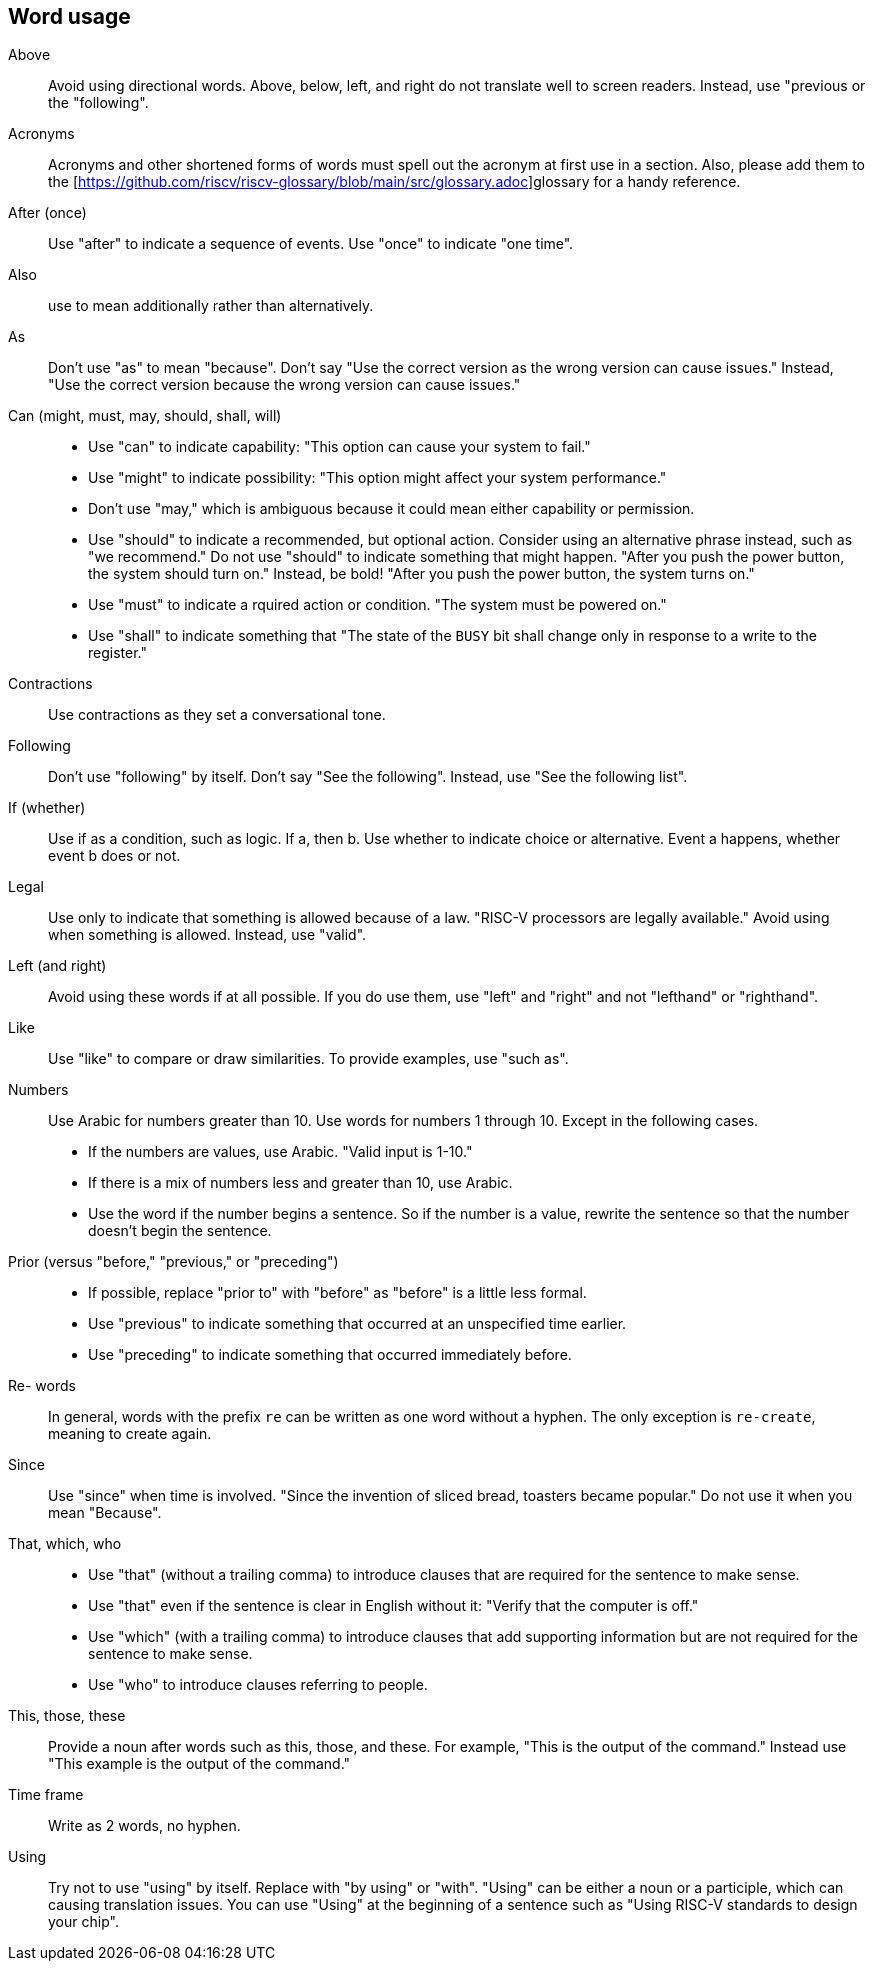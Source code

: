 == Word usage


Above:: Avoid using directional words. Above, below, left, and right do not translate well to screen readers. Instead, use "previous or the "following". 

Acronyms:: Acronyms and other shortened forms of words must spell out the acronym at first use in a section. Also, please add them to the [https://github.com/riscv/riscv-glossary/blob/main/src/glossary.adoc]glossary for a handy reference.

After (once):: Use "after" to indicate a sequence of events. Use "once" to indicate "one time".

Also:: use to mean additionally rather than alternatively. 

As:: Don't use "as" to mean "because". Don't say "Use the correct version as the wrong version can cause issues." Instead, "Use the correct version because the wrong version can cause issues."

Can (might, must, may, should, shall, will):: 
- Use "can" to indicate capability: "This option can cause your system to fail." 
- Use "might" to indicate possibility: "This option might affect your system performance."
- Don't use "may," which is ambiguous because it could mean either capability or permission.
- Use "should" to indicate a recommended, but optional action. Consider using an alternative phrase instead, such as "we recommend." Do not use "should" to indicate something that might happen. "After you push the power button, the system should turn on." Instead, be bold! "After you push the power button, the system turns on."
- Use "must" to indicate a rquired action or condition. "The system must be powered on."
- Use "shall" to indicate something that "The state of the `BUSY` bit shall change only in response to a write to the register."

Contractions:: Use contractions as they set a conversational tone.

Following:: Don't use "following" by itself. Don't say "See the following". Instead, use "See the following list".

If (whether):: Use if as a condition, such as logic. If a, then b.
Use whether to indicate choice or alternative. Event a happens, whether event b does or not.

Legal:: Use only to indicate that something is allowed because of a law. "RISC-V processors are legally available." Avoid using when something is allowed. Instead, use "valid". 

Left (and right):: Avoid using these words if at all possible. If you do use them, use "left" and "right" and not "lefthand" or "righthand".

Like:: Use "like" to compare or draw similarities. To provide examples, use "such as".

Numbers:: Use Arabic for numbers greater than 10. Use words for numbers 1 through 10. Except in the following cases.
- If the numbers are values, use Arabic. "Valid input is 1-10."
- If there is a mix of numbers less and greater than 10, use Arabic.
- Use the word if the number begins a sentence. So if the number is a value, rewrite the sentence so that the number doesn't begin the sentence.

Prior (versus "before," "previous," or "preceding"):: 
- If possible, replace "prior to" with "before" as "before" is a little less formal. 
- Use "previous" to indicate something that occurred at an unspecified time earlier.
- Use "preceding" to indicate something that occurred immediately before.

Re- words:: In general, words with the prefix `re` can be written as one word without a hyphen. The only exception is `re-create`, meaning to create again.

Since:: Use "since" when time is involved. "Since the invention of sliced bread, toasters became popular." Do not use it when you mean "Because".

That, which, who::
- Use "that" (without a trailing comma) to introduce clauses that are required for the sentence to make sense.
- Use "that" even if the sentence is clear in English without it: "Verify that the computer is off."
- Use "which" (with a trailing comma) to introduce clauses that add supporting information but are not required for the sentence to make sense.
- Use "who" to introduce clauses referring to people.

This, those, these:: Provide a noun after words such as this, those, and these. For example, "This is the output of the command." Instead use "This example is the output of the command."

Time frame:: Write as 2 words, no hyphen.

Using:: Try not to use "using" by itself. Replace with "by using" or "with". "Using" can be either a noun or a participle, which can causing translation issues. You can use "Using" at the beginning of a sentence such as "Using RISC-V standards to design your chip". 

